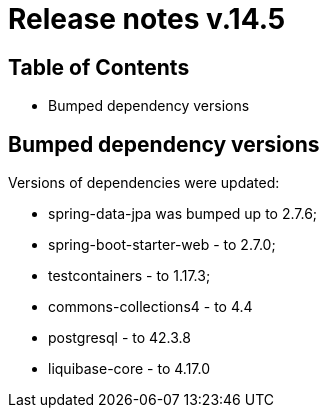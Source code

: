 = Release notes v.14.5

== Table of Contents

* Bumped dependency versions

== Bumped dependency versions

Versions of dependencies were updated:

- spring-data-jpa was bumped up to 2.7.6;
- spring-boot-starter-web - to 2.7.0;
- testcontainers - to 1.17.3;
- commons-collections4 - to 4.4
- postgresql - to 42.3.8
- liquibase-core - to 4.17.0
